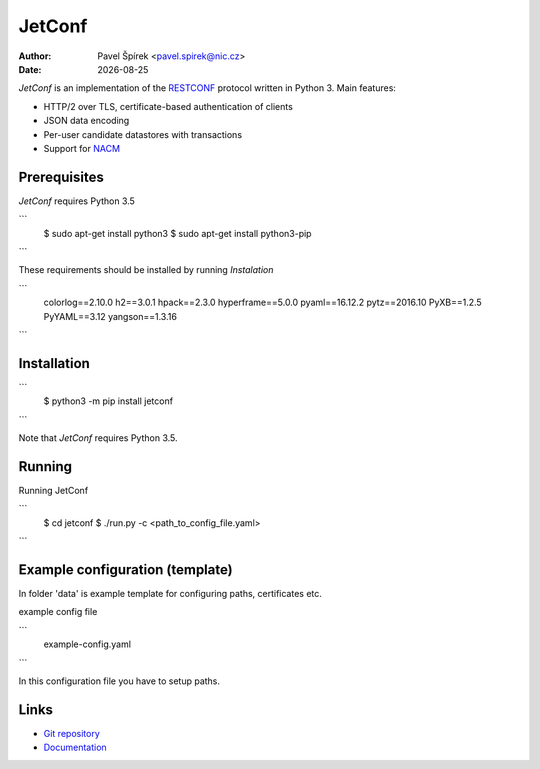 .. |date| date::

*******
JetConf
*******

:Author: Pavel Špírek <pavel.spirek@nic.cz>
:Date: |date|

*JetConf* is an implementation of the RESTCONF_ protocol written in
Python 3. Main features:

* HTTP/2 over TLS, certificate-based authentication of clients

* JSON data encoding

* Per-user candidate datastores with transactions

* Support for NACM_

Prerequisites
=============

*JetConf* requires Python 3.5

```
    $ sudo apt-get install python3
    $ sudo apt-get install python3-pip
```

These requirements should be installed by running *Instalation*

```
    colorlog==2.10.0
    h2==3.0.1
    hpack==2.3.0
    hyperframe==5.0.0
    pyaml==16.12.2
    pytz==2016.10
    PyXB==1.2.5
    PyYAML==3.12
    yangson==1.3.16
```

Installation
============

```
   $ python3 -m pip install jetconf
```

Note that *JetConf* requires Python 3.5.

Running
============

Running JetConf

```
    $ cd jetconf
    $ ./run.py -c <path_to_config_file.yaml>
```

Example configuration (template)
============

In folder 'data' is example template for configuring paths, certificates etc.

example config file

```
    example-config.yaml
```

In this configuration file you have to setup paths.


Links
=====
* `Git repository`_
* `Documentation`_

.. _RESTCONF: https://tools.ietf.org/html/draft-ietf-netconf-restconf-18
.. _NACM: https://datatracker.ietf.org/doc/rfc6536/
.. _Git repository: https://github.com/CZ-NIC/jetconf
.. _Documentation: https://gitlab.labs.nic.cz/labs/jetconf/wikis/home
